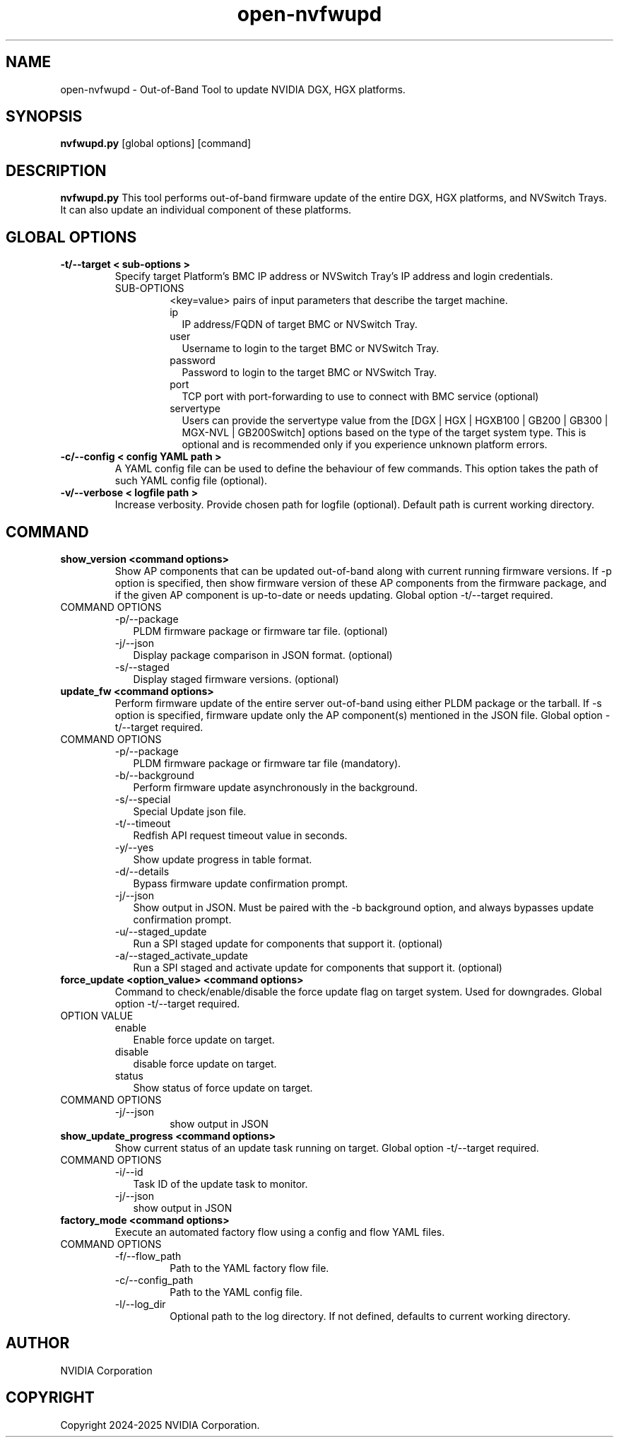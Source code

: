 .TH open-nvfwupd 1
.SH NAME
open-nvfwupd \- Out-of-Band Tool to update NVIDIA DGX, HGX platforms. 
.SH SYNOPSIS
.B nvfwupd.py
[global options]
[command]
.SH DESCRIPTION
.B nvfwupd.py
This tool performs out-of-band firmware update of the entire DGX, HGX platforms, and NVSwitch Trays. It can also update an individual component of these platforms.
.SH GLOBAL OPTIONS
.TP
.BR "-t/--target < sub-options >"
Specify target Platform's BMC IP address or NVSwitch Tray's IP address and login credentials. 
.RS
.IP SUB-OPTIONS
<key=value> pairs of input parameters that describe the target machine.
.TP "ip=<value> user=<value> password=<value> port=<value> servertype=<value>"
.RS
.IP ip 0.20i
IP address/FQDN of target BMC or NVSwitch Tray.
.IP user
Username to login to the target BMC or NVSwitch Tray.
.IP password
Password to login to the target BMC or NVSwitch Tray.
.IP port
TCP port with port-forwarding to use to connect with BMC service (optional)
.IP servertype
Users can provide the servertype value from the [DGX | HGX | HGXB100 | GB200 | GB300 | MGX-NVL | GB200Switch] options based on the type of the target system type. This is optional and is recommended only if you experience unknown platform errors.
.RE
.RE
.TP
.BR "-c/--config < config YAML path >"
A YAML config file can be used to define the behaviour of few commands. This option takes the path of such YAML config file (optional).
.TP
.BR "-v/--verbose < logfile path >"
Increase verbosity. Provide chosen path for logfile (optional). Default path is current working directory.
.SH COMMAND
.TP
.BR "show_version <command options>"
Show AP components that can be updated out-of-band along with current running firmware versions. If -p option is specified, then show firmware version of these AP components from the firmware package, and if the given AP component is up-to-date or needs updating. Global option -t/--target required.
.IP "COMMAND OPTIONS"
.RS
.IP -p/--package 0.20i
PLDM firmware package or firmware tar file. (optional)
.IP -j/--json 0.20i
Display package comparison in JSON format. (optional)
.IP -s/--staged 0.20i
Display staged firmware versions. (optional)
.RE
.TP
.BR "update_fw <command options>"
Perform firmware update of the entire server out-of-band using either PLDM package or the tarball. If -s option is specified, firmware update only the AP component(s) mentioned in the JSON file. Global option -t/--target required.
.IP "COMMAND OPTIONS"
.RS
.IP -p/--package 0.20i
PLDM firmware package or firmware tar file (mandatory).
.IP -b/--background
Perform firmware update asynchronously in the background.
.IP -s/--special
Special Update json file.
.IP -t/--timeout
Redfish API request timeout value in seconds.
.IP -y/--yes
Show update progress in table format.
.IP -d/--details
Bypass firmware update confirmation prompt.
.IP -j/--json
Show output in JSON. Must be paired with the -b background option, and always bypasses update confirmation prompt.
.IP -u/--staged_update
Run a SPI staged update for components that support it. (optional)
.IP -a/--staged_activate_update
Run a SPI staged and activate update for components that support it. (optional)
.RE
.TP
.BR "force_update <option_value> <command options>"
Command to check/enable/disable the force update flag on target system. Used for downgrades. Global option -t/--target required.
.IP "OPTION VALUE"
.RS
.IP enable 0.20i
Enable force update on target.
.IP disable
disable force update on target.
.IP status
Show status of force update on target.
.RE
.IP "COMMAND OPTIONS"
.RS
.IP -j/--json
show output in JSON
.RE
.TP
.BR "show_update_progress <command options>"
Show current status of an update task running on target. Global option -t/--target required.
.IP "COMMAND OPTIONS"
.RS
.IP -i/--id 0.20i
Task ID of the update task to monitor.
.IP -j/--json
show output in JSON
.RE
.TP
.BR "factory_mode <command options>"
Execute an automated factory flow using a config and flow YAML files.
.IP "COMMAND OPTIONS"
.RS
.IP -f/--flow_path
Path to the YAML factory flow file.
.IP -c/--config_path
Path to the YAML config file.
.IP -l/--log_dir
Optional path to the log directory. If not defined, defaults to current working directory.
.RE
.SH AUTHOR
NVIDIA Corporation
.SH COPYRIGHT
Copyright 2024-2025 NVIDIA Corporation.


